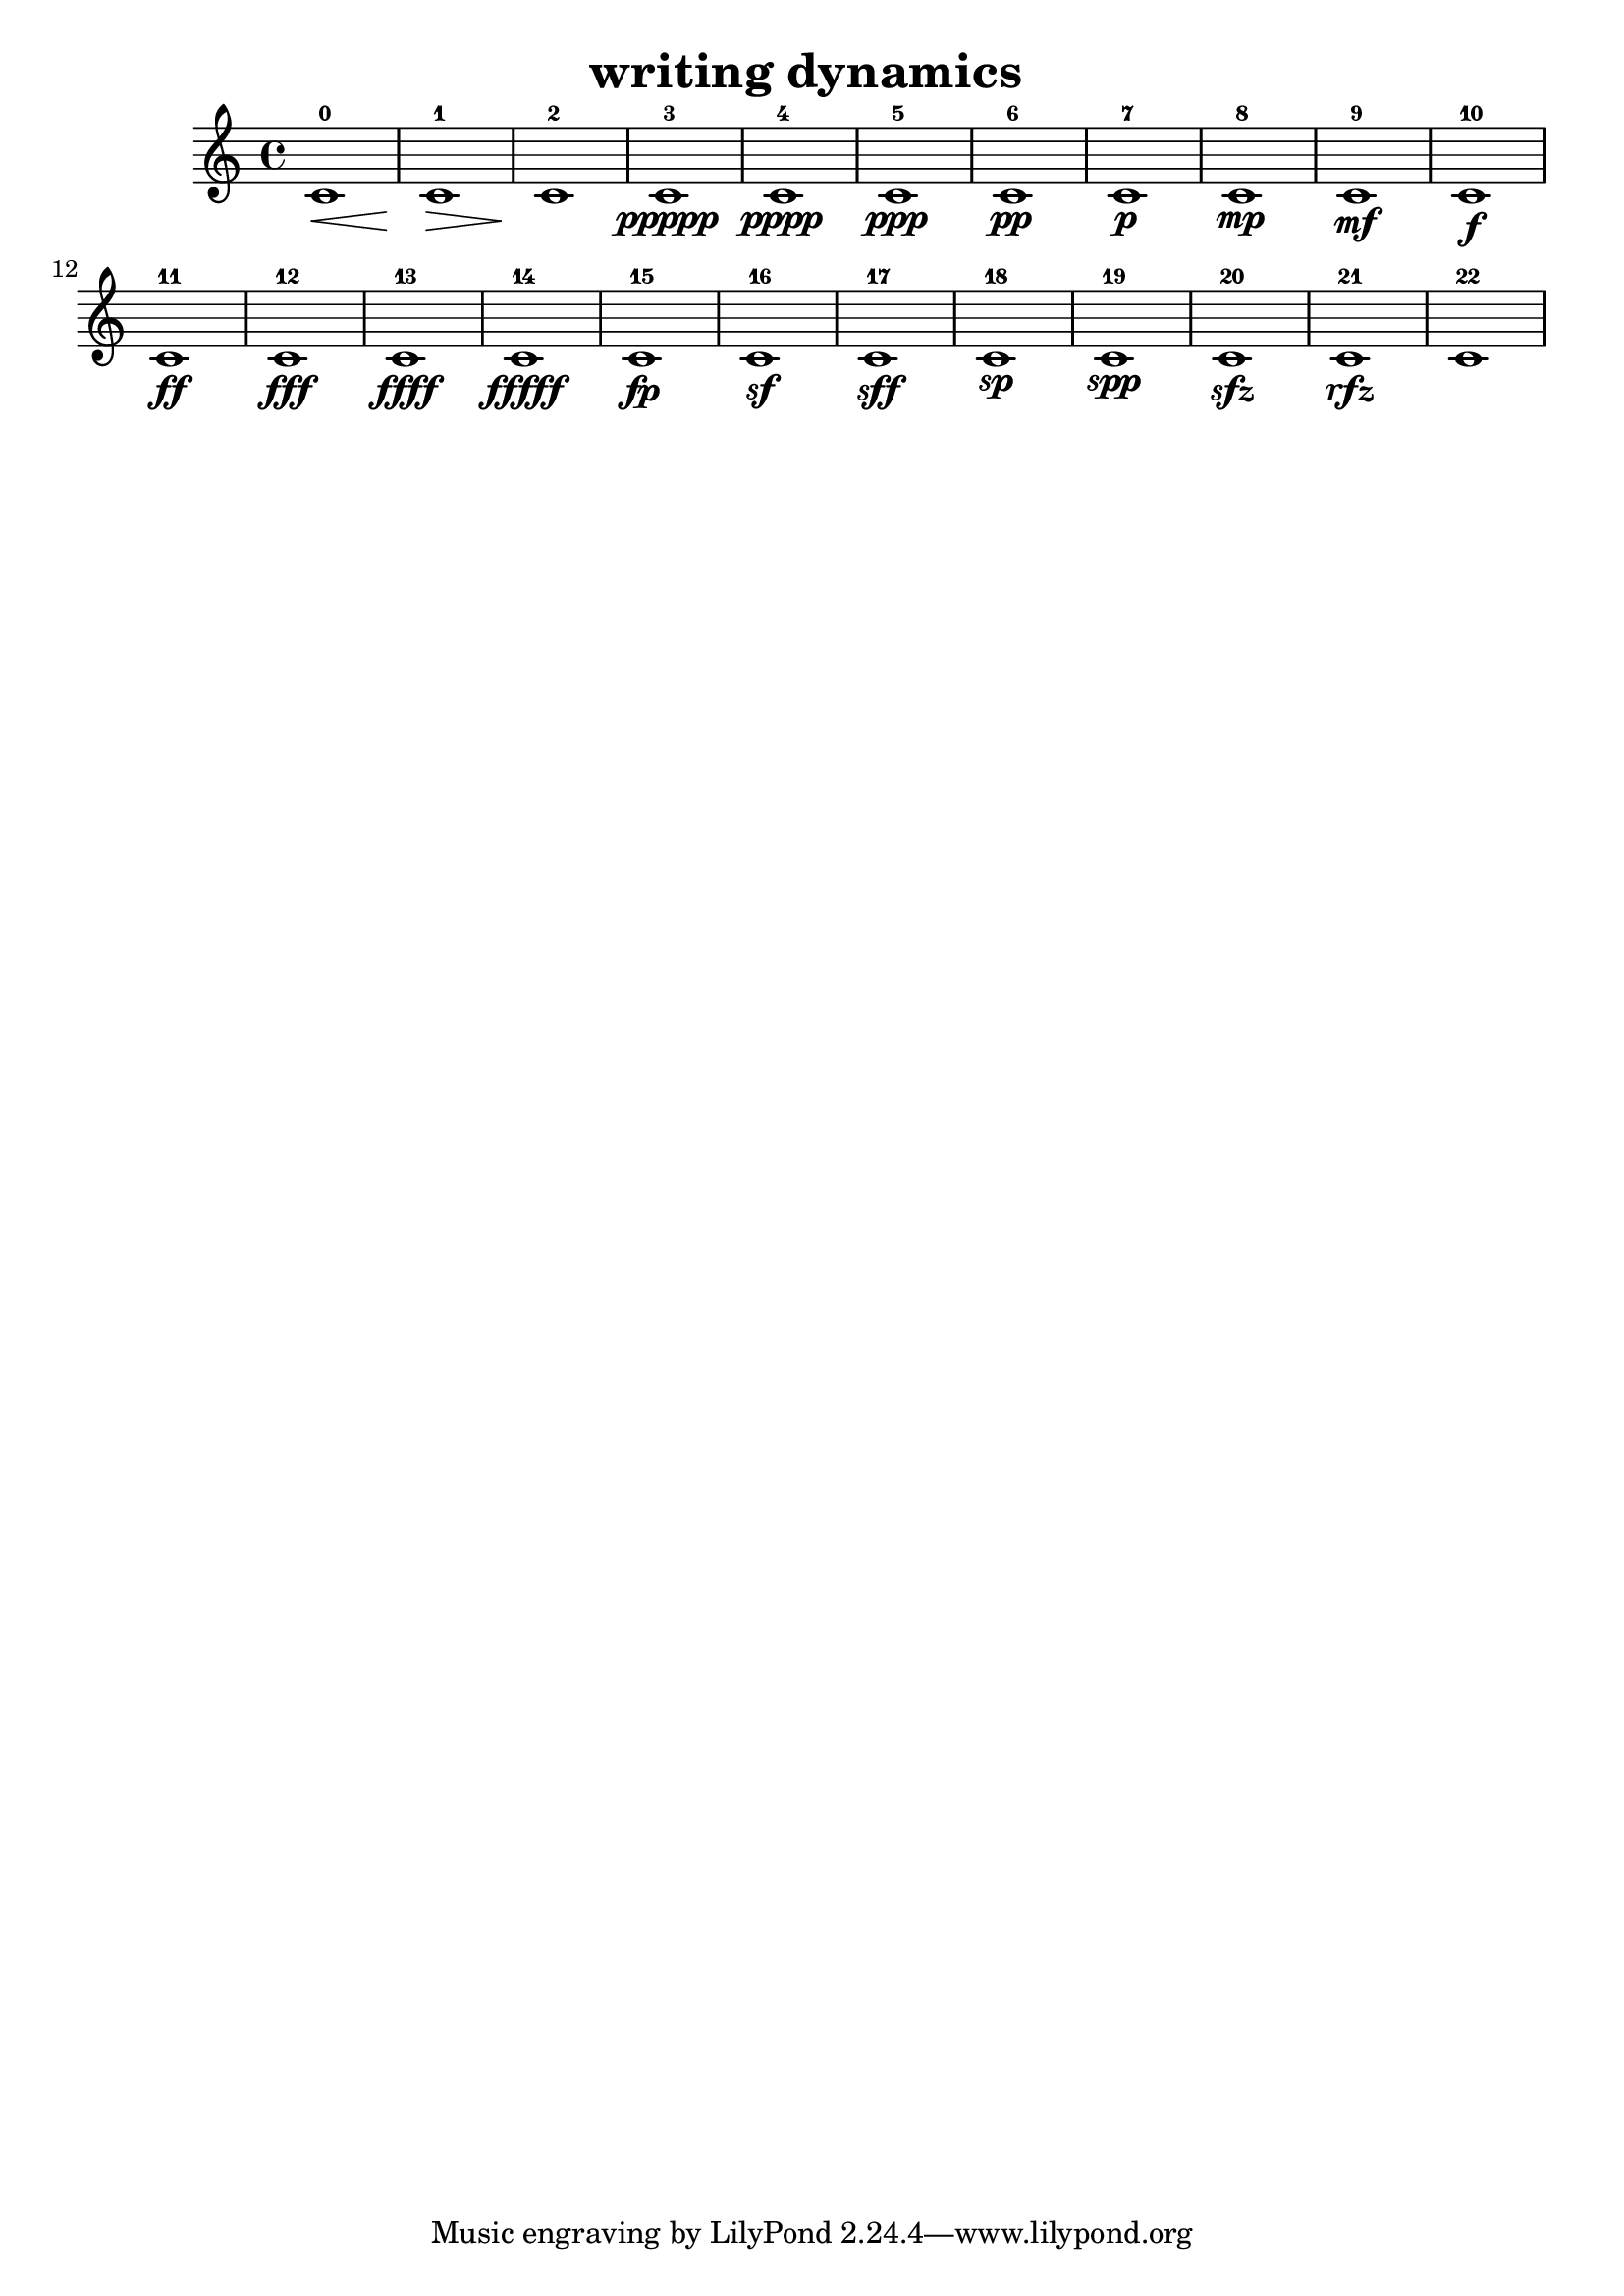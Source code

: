 % [notes] external for Pure Data
% development-version July 14, 2014 
% by Jaime E. Oliver La Rosa
% la.rosa@nyu.edu
% @ the Waverly Labs in NYU MUSIC FAS
% Open this file with Lilypond
% more information is available at lilypond.org
% Released under the GNU General Public License.

% HEADERS

glissandoSkipOn = {
	\override NoteColumn.glissando-skip = ##t
	\hide NoteHead
	\hide Accidental
	\hide Tie
	\override NoteHead.no-ledgers = ##t
}

glissandoSkipOff = {
	\revert NoteColumn.glissando-skip
	\undo \hide NoteHead
	\undo \hide Tie
	\undo \hide Accidental
	\revert NoteHead.no-ledgers
}

\header {
	title = "writing dynamics "
}

inst_part = \relative c' 
{

\time 4/4

\clef treble 
% ________________________________________bar 1 :
 c1-0\<  |
% ________________________________________bar 2 :
c1-1\>  |
% ________________________________________bar 3 :
c1-2\!  |
% ________________________________________bar 4 :
c1-3\ppppp  |
% ________________________________________bar 5 :
c1-4\pppp  |
% ________________________________________bar 6 :
c1-5\ppp  |
% ________________________________________bar 7 :
c1-6\pp  |
% ________________________________________bar 8 :
c1-7\p  |
% ________________________________________bar 9 :
c1-8\mp  |
% ________________________________________bar 10 :
c1-9\mf  |
% ________________________________________bar 11 :
c1-10\f  |
% ________________________________________bar 12 :
c1-11\ff  |
% ________________________________________bar 13 :
c1-12\fff  |
% ________________________________________bar 14 :
c1-13\ffff  |
% ________________________________________bar 15 :
c1-14\fffff  |
% ________________________________________bar 16 :
c1-15\fp  |
% ________________________________________bar 17 :
c1-16\sf  |
% ________________________________________bar 18 :
c1-17\sff  |
% ________________________________________bar 19 :
c1-18\sp  |
% ________________________________________bar 20 :
c1-19\spp  |
% ________________________________________bar 21 :
c1-20\sfz  |
% ________________________________________bar 22 :
c1-21\rfz  |
% ________________________________________bar 23 :
c1-22 
}

\score {
	\new Staff {
		\new Voice {
			\inst_part
		}
	}
	\layout {
		\mergeDifferentlyHeadedOn
		\mergeDifferentlyDottedOn
		\set harmonicDots = ##t
		\override Glissando.thickness = #4
		\set Staff.pedalSustainStyle = #'mixed
		\override TextSpanner.bound-padding = #1.0
		\override TextSpanner.bound-details.right.padding = #1.3
		\override TextSpanner.bound-details.right.stencil-align-dir-y = #CENTER
		\override TextSpanner.bound-details.left.stencil-align-dir-y = #CENTER
		\override TextSpanner.bound-details.right-broken.text = ##f
		\override TextSpanner.bound-details.left-broken.text = ##f
		\override Glissando.minimum-length = #4
		\override Glissando.springs-and-rods = #ly:spanner::set-spacing-rods
		\override Glissando.breakable = ##t
		\override Glissando.after-line-breaking = ##t
		\set baseMoment = #(ly:make-moment 1/8)
		\set beatStructure = #'(2 2 2 2)
		#(set-default-paper-size "a4")
	}
	\midi { }
}

\version "2.18.2"
% notes Pd External version testing 
